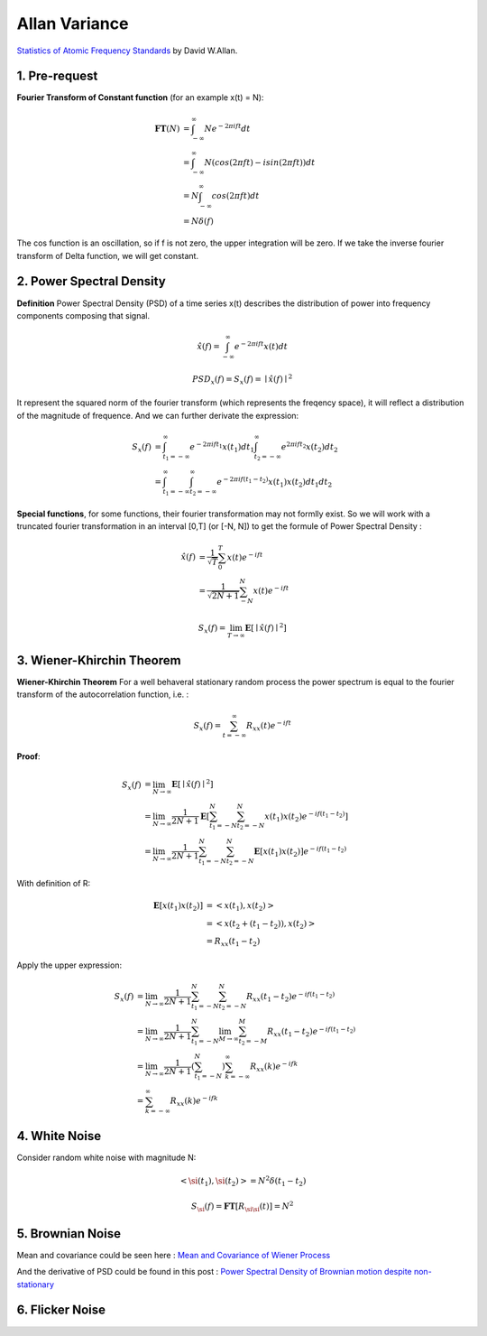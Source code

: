 Allan Variance
==================

`Statistics of Atomic Frequency Standards <http://tf.nist.gov/general/pdf/7.pdf>`_ by David W.Allan.

1. Pre-request
-------------------------

**Fourier Transform of Constant function** (for an example x(t) = N):

.. math::
  \begin{align}
  \mathbf{FT}(N) &= \int_{-\infty}^{\infty}N e^{-2\pi i ft}dt \\
  &= \int_{-\infty}^{\infty}N (cos(2\pi ft)-isin(2\pi ft))dt\\
  &= N\int_{-\infty}^{\infty}cos(2\pi ft)dt \\
  &= N\delta(f)
  \end{align}

The cos function is an oscillation, so if f is not zero, the upper integration will be zero.
If we take the inverse fourier transform of Delta function, we will get constant.


2. Power Spectral Density
-------------------------

**Definition** Power Spectral Density (PSD) of a time series x(t) describes the distribution of power into frequency components
composing that signal.

.. math::
  \hat{x}(f) = \int_{-\infty}^{\infty}e^{-2\pi i ft}x(t)dt

.. math::
  PSD_{x}(f) = S_{x}(f) = \mid \hat{x}(f) \mid^{2}

It represent the squared norm of the fourier transform (which represents the freqency space), it will reflect a distribution of the
magnitude of frequence. And we can further derivate the expression:

.. math::
  \begin{align}
  S_{x}(f) &= \int_{t_{1}=-\infty}^{\infty}e^{-2\pi i ft_{1}}x(t_{1})dt_{1}\int_{t_{2}=-\infty}^{\infty}e^{2\pi i ft_{2}}x(t_{2})dt_{2}\\
  &= \int_{t_{1}=-\infty}^{\infty}\int_{t_{2}=-\infty}^{\infty}e^{-2\pi i f(t_{1}-t_{2})}x(t_{1})x(t_{2})dt_{1}dt_{2}
  \end{align}

**Special functions**, for some functions, their fourier transformation may not formlly exist. So we will work with a truncated
fourier transformation in an interval [0,T] (or [-N, N]) to get the formule of Power Spectral Density :

.. math::
  \begin{align}
  \hat{x}(f) &= \frac{1}{\sqrt{T}}\sum_{0}^{T}x(t)e^{-ift} \\
  &= \frac{1}{\sqrt{2N+1}}\sum_{-N}^{N}x(t)e^{-ift}
  \end{align}

.. math::
  S_{x}(f) = \lim_{T\to \infty}\mathbf{E}[\mid \hat{x}(f)\mid^{2}]


3. Wiener-Khirchin Theorem
--------------------------

**Wiener-Khirchin Theorem** For a well behaveral stationary random process the power spectrum is equal to the fourier transform of
the autocorrelation function, i.e. :

.. math::
  S_{x}(f) = \sum_{t= -\infty}^{\infty}R_{xx}(t)e^{-ift}

**Proof**:

.. math::
  \begin{align}
  S_{x}(f) &= \lim_{N\to \infty}\mathbf{E}[\mid \hat{x}(f)\mid^{2}] \\
  &= \lim_{N\to \infty}\frac{1}{2N+1}\mathbf{E}[\sum_{t_{1}=-N}^{N}\sum_{t_{2}=-N}^{N}x(t_{1})x(t_{2})e^{-if(t_{1}-t_{2})} ]\\
  &= \lim_{N\to \infty}\frac{1}{2N+1}\sum_{t_{1}=-N}^{N}\sum_{t_{2}=-N}^{N}\mathbf{E}[x(t_{1})x(t_{2})]e^{-if(t_{1}-t_{2})}
  \end{align}

With definition of R:

.. math::
  \begin{align}
  \mathbf{E}[x(t_{1})x(t_{2})] &= <x(t_{1}), x(t_{2})>\\
  &= <x(t_{2} + (t_{1} - t_{2})), x(t_{2})> \\
  &= R_{xx}(t_{1} - t_{2})
  \end{align}

Apply the upper expression:

.. math::
  \begin{align}
  S_{x}(f) &= \lim_{N\to \infty}\frac{1}{2N+1}\sum_{t_{1}=-N}^{N}\sum_{t_{2}=-N}^{N}R_{xx}(t_{1} - t_{2})e^{-if(t_{1}-t_{2})} \\
  &= \lim_{N\to \infty}\frac{1}{2N+1}\sum_{t_{1}=-N}^{N} \lim_{M\to \infty}\sum_{t_{2}=-M}^{M}R_{xx}(t_{1} - t_{2})e^{-if(t_{1}-t_{2})} \\
  &= \lim_{N\to \infty}\frac{1}{2N+1}(\sum_{t_{1}=-N}^{N}) \sum_{k=-\infty}^{\infty}R_{xx}(k)e^{-ifk} \\
  &= \sum_{k=-\infty}^{\infty}R_{xx}(k)e^{-ifk}
  \end{align}

4. White Noise
-----------------------
Consider random white noise with magnitude N:

.. math::
  <\si(t_{1}), \si(t_{2})> = N^{2}\delta(t_{1} - t_{2})

.. math::
  S_{\si}(f) = \mathbf{FT}[R_{\si\si}(t)] = N^{2}

5. Brownian Noise
-----------------

Mean and covariance could be seen here : `Mean and Covariance of Wiener Process <https://math.stackexchange.com/questions/568391/mean-and-covariance-of-wiener-process>`_

And the derivative of PSD could be found in this post : `Power Spectral Density of Brownian motion despite non-stationary <https://dsp.stackexchange.com/questions/45574/power-spectral-density-of-brownian-motion-despite-non-stationary>`_

6. Flicker Noise
------------------

